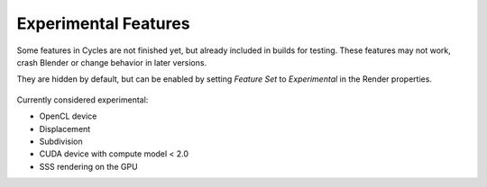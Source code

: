 
*********************
Experimental Features
*********************

Some features in Cycles are not finished yet, but already included in builds for testing.
These features may not work, crash Blender or change behavior in later versions.

They are hidden by default, but can be enabled by setting *Feature Set* to
*Experimental* in the Render properties.


.. figure:: /images/experimental.jpg

Currently considered experimental:

- OpenCL device
- Displacement
- Subdivision
- CUDA device with compute model < 2.0
- SSS rendering on the GPU